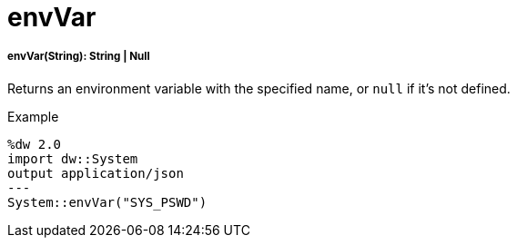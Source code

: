 = envVar

//* <<envvar1>>


[[envvar1]]
===== envVar(String): String | Null

Returns an environment variable with the specified name, or `null` if it's not defined.

.Example
[source,DataWeave, linenums]
----
%dw 2.0
import dw::System
output application/json
---
System::envVar("SYS_PSWD")
----

